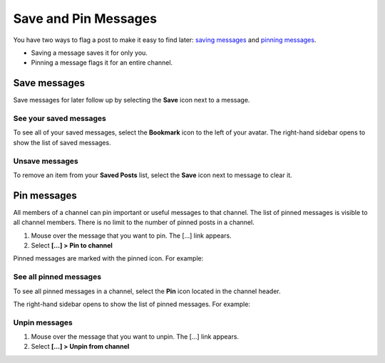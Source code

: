Save and Pin Messages
=====================

|all-plans| |cloud| |self-hosted|

.. |all-plans| image:: ../images/all-plans-badge.png
  :scale: 30
  :target: https://mattermost.com/pricing
  :alt: Available in Mattermost Free and Starter subscription plans.

.. |cloud| image:: ../images/cloud-badge.png
  :scale: 30
  :target: https://mattermost.com/download
  :alt: Available for Mattermost Cloud deployments.

.. |self-hosted| image:: ../images/self-hosted-badge.png
  :scale: 30
  :target: https://mattermost.com/deploy
  :alt: Available for Mattermost Self-Hosted deployments.

You have two ways to flag a post to make it easy to find later: `saving messages <#save-messages>`__ and `pinning messages <#pin-messages>`__. 

- Saving a message saves it for only you. 
- Pinning a message flags it for an entire channel.

Save messages
--------------

Save messages for later follow up by selecting the **Save** |save-icon| icon next to a message. 

.. |save-icon| image:: ../images/save-icon.png
  :alt: Save icon.

.. image:: ../images/save-message.png
   :alt: Save messages for later follow up.

See your saved messages
~~~~~~~~~~~~~~~~~~~~~~~

To see all of your saved messages, select the **Bookmark** icon to the left of your avatar. The right-hand sidebar opens to show the list of saved messages.

Unsave messages
~~~~~~~~~~~~~~~

To remove an item from your **Saved Posts** list, select the **Save** icon next to message to clear it.

.. image:: ../images/remove-from-saved-posts.png

Pin messages
------------

All members of a channel can pin important or useful messages to that channel. The list of pinned messages is visible to all channel members. There is no limit to the number of pinned posts in a channel.

1. Mouse over the message that you want to pin. The [...] link appears.
2. Select **[...] > Pin to channel**

Pinned messages are marked with the pinned icon. For example:

.. image:: ../images/pinned-example-channel.png
  :alt: Enter slash commands in the message field.

See all pinned messages
~~~~~~~~~~~~~~~~~~~~~~~

To see all pinned messages in a channel, select the **Pin** icon located in the channel header. 

.. image:: ../images/pinned-posts.png
  :alt: Open pinned messages in the right-hand sidebar.

The right-hand sidebar opens to show the list of pinned messages. For example:

.. image:: ../images/pinned-example-rhs.png
  :alt: Review the list of pinned messages.

Unpin messages
~~~~~~~~~~~~~~

1. Mouse over the message that you want to unpin. The [...] link appears.
2. Select **[...] > Unpin from channel**